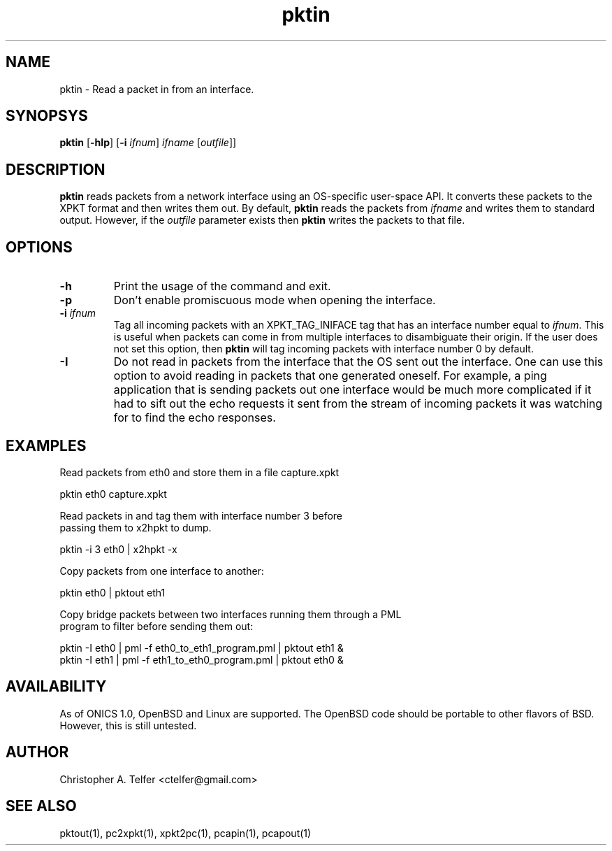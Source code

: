 .TH "pktin" 1 "August 2013" "ONICS 1.0"
.SH NAME
pktin - Read a packet in from an interface.
.P
.SH SYNOPSYS
\fBpktin\fP [\fB-hIp\fP] [\fB-i\fP \fIifnum\fP] 
\fIifname\fP [\fIoutfile\fP]]
.P
.SH DESCRIPTION
\fBpktin\fP reads packets from a network interface using an OS-specific 
user-space API.  It converts these packets to the XPKT format and
then writes them out.  By default, \fBpktin\fP reads the packets from
\fIifname\fP and writes them to standard output.  However, if the
\fIoutfile\fP parameter exists then \fBpktin\fP writes the packets to
that file.
.P
.SH OPTIONS
.P
.IP \fB-h\fP
Print the usage of the command and exit.
.IP \fB-p\fP
Don't enable promiscuous mode when opening the interface.
.IP "\fB-i\fP \fIifnum\fP"
Tag all incoming packets with an XPKT_TAG_INIFACE tag that has an
interface number equal to \fIifnum\fP.  This is useful when packets can
come in from multiple interfaces to disambiguate their origin.  If the
user does not set this option, then \fBpktin\fP will tag incoming
packets with interface number 0 by default.
.IP \fB-I\fP
Do not read in packets from the interface that the OS sent out the
interface.  One can use this option to avoid reading in packets that one
generated oneself.  For example, a ping application that is sending
packets out one interface would be much more complicated if it had to
sift out the echo requests it sent from the stream of incoming packets
it was watching for to find the echo responses.
.P
.SH EXAMPLES
.P
.nf
Read packets from eth0 and store them in a file capture.xpkt

    pktin eth0 capture.xpkt

Read packets in and tag them with interface number 3 before
passing them to x2hpkt to dump.

    pktin -i 3 eth0 | x2hpkt -x

Copy packets from one interface to another:

    pktin eth0 | pktout eth1

Copy bridge packets between two interfaces running them through a PML
program to filter before sending them out:

    pktin -I eth0 | pml -f eth0_to_eth1_program.pml | pktout eth1 &
    pktin -I eth1 | pml -f eth1_to_eth0_program.pml | pktout eth0 &

.fi
.P
.SH AVAILABILITY
As of ONICS 1.0, OpenBSD and Linux are supported.  The OpenBSD code
should be portable to other flavors of BSD.  However, this is still untested. 
.P
.SH AUTHOR
Christopher A. Telfer <ctelfer@gmail.com>
.P
.SH "SEE ALSO"
pktout(1), pc2xpkt(1), xpkt2pc(1), pcapin(1), pcapout(1) 
